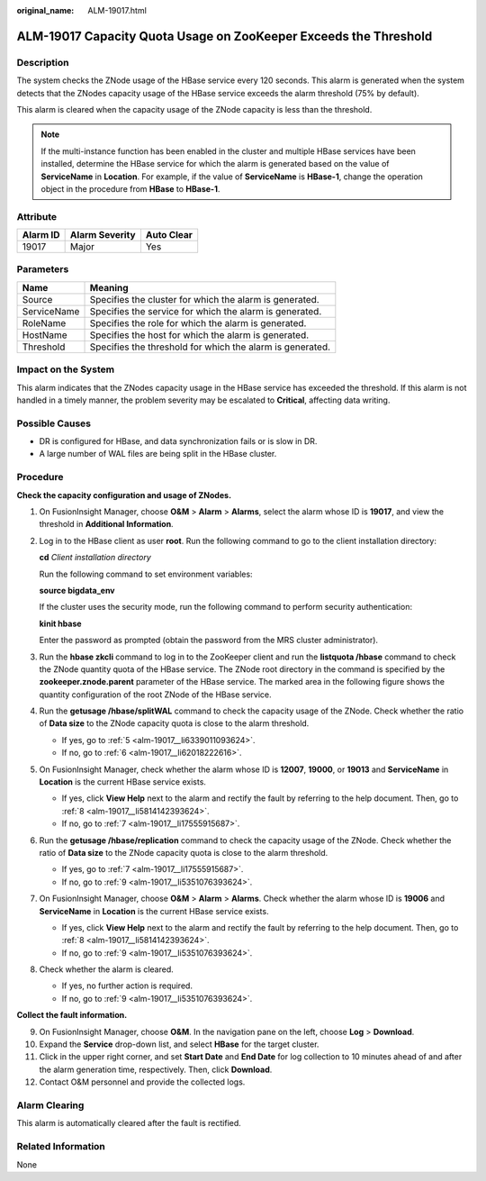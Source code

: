 :original_name: ALM-19017.html

.. _ALM-19017:

ALM-19017 Capacity Quota Usage on ZooKeeper Exceeds the Threshold
=================================================================

Description
-----------

The system checks the ZNode usage of the HBase service every 120 seconds. This alarm is generated when the system detects that the ZNodes capacity usage of the HBase service exceeds the alarm threshold (75% by default).

This alarm is cleared when the capacity usage of the ZNode capacity is less than the threshold.

.. note::

   If the multi-instance function has been enabled in the cluster and multiple HBase services have been installed, determine the HBase service for which the alarm is generated based on the value of **ServiceName** in **Location**. For example, if the value of **ServiceName** is **HBase-1**, change the operation object in the procedure from **HBase** to **HBase-1**.

Attribute
---------

======== ============== ==========
Alarm ID Alarm Severity Auto Clear
======== ============== ==========
19017    Major          Yes
======== ============== ==========

Parameters
----------

=========== =========================================================
Name        Meaning
=========== =========================================================
Source      Specifies the cluster for which the alarm is generated.
ServiceName Specifies the service for which the alarm is generated.
RoleName    Specifies the role for which the alarm is generated.
HostName    Specifies the host for which the alarm is generated.
Threshold   Specifies the threshold for which the alarm is generated.
=========== =========================================================

Impact on the System
--------------------

This alarm indicates that the ZNodes capacity usage in the HBase service has exceeded the threshold. If this alarm is not handled in a timely manner, the problem severity may be escalated to **Critical**, affecting data writing.

Possible Causes
---------------

-  DR is configured for HBase, and data synchronization fails or is slow in DR.
-  A large number of WAL files are being split in the HBase cluster.

Procedure
---------

**Check the capacity configuration and usage of ZNodes.**

#. On FusionInsight Manager, choose **O&M** > **Alarm** > **Alarms**, select the alarm whose ID is **19017**, and view the threshold in **Additional Information**.

#. Log in to the HBase client as user **root**. Run the following command to go to the client installation directory:

   **cd** *Client installation directory*

   Run the following command to set environment variables:

   **source bigdata_env**

   If the cluster uses the security mode, run the following command to perform security authentication:

   **kinit hbase**

   Enter the password as prompted (obtain the password from the MRS cluster administrator).

#. Run the **hbase zkcli** command to log in to the ZooKeeper client and run the **listquota /hbase** command to check the ZNode quantity quota of the HBase service. The ZNode root directory in the command is specified by the **zookeeper.znode.parent** parameter of the HBase service. The marked area in the following figure shows the quantity configuration of the root ZNode of the HBase service.

   |image1|

#. Run the **getusage /hbase/splitWAL** command to check the capacity usage of the ZNode. Check whether the ratio of **Data size** to the ZNode capacity quota is close to the alarm threshold.

   -  If yes, go to :ref:`5 <alm-19017__li6339011093624>`.
   -  If no, go to :ref:`6 <alm-19017__li62018222616>`.

#. .. _alm-19017__li6339011093624:

   On FusionInsight Manager, check whether the alarm whose ID is **12007**, **19000**, or **19013** and **ServiceName** in **Location** is the current HBase service exists.

   -  If yes, click **View Help** next to the alarm and rectify the fault by referring to the help document. Then, go to :ref:`8 <alm-19017__li5814142393624>`.
   -  If no, go to :ref:`7 <alm-19017__li17555915687>`.

#. .. _alm-19017__li62018222616:

   Run the **getusage /hbase/replication** command to check the capacity usage of the ZNode. Check whether the ratio of **Data size** to the ZNode capacity quota is close to the alarm threshold.

   -  If yes, go to :ref:`7 <alm-19017__li17555915687>`.
   -  If no, go to :ref:`9 <alm-19017__li5351076393624>`.

#. .. _alm-19017__li17555915687:

   On FusionInsight Manager, choose **O&M** > **Alarm** > **Alarms**. Check whether the alarm whose ID is **19006** and **ServiceName** in **Location** is the current HBase service exists.

   -  If yes, click **View Help** next to the alarm and rectify the fault by referring to the help document. Then, go to :ref:`8 <alm-19017__li5814142393624>`.
   -  If no, go to :ref:`9 <alm-19017__li5351076393624>`.

#. .. _alm-19017__li5814142393624:

   Check whether the alarm is cleared.

   -  If yes, no further action is required.
   -  If no, go to :ref:`9 <alm-19017__li5351076393624>`.

**Collect the fault information.**

9.  .. _alm-19017__li5351076393624:

    On FusionInsight Manager, choose **O&M**. In the navigation pane on the left, choose **Log** > **Download**.

10. Expand the **Service** drop-down list, and select **HBase** for the target cluster.

11. Click |image2| in the upper right corner, and set **Start Date** and **End Date** for log collection to 10 minutes ahead of and after the alarm generation time, respectively. Then, click **Download**.

12. Contact O&M personnel and provide the collected logs.

Alarm Clearing
--------------

This alarm is automatically cleared after the fault is rectified.

Related Information
-------------------

None

.. |image1| image:: /_static/images/en-us_image_0000001440858625.png
.. |image2| image:: /_static/images/en-us_image_0263895513.png
